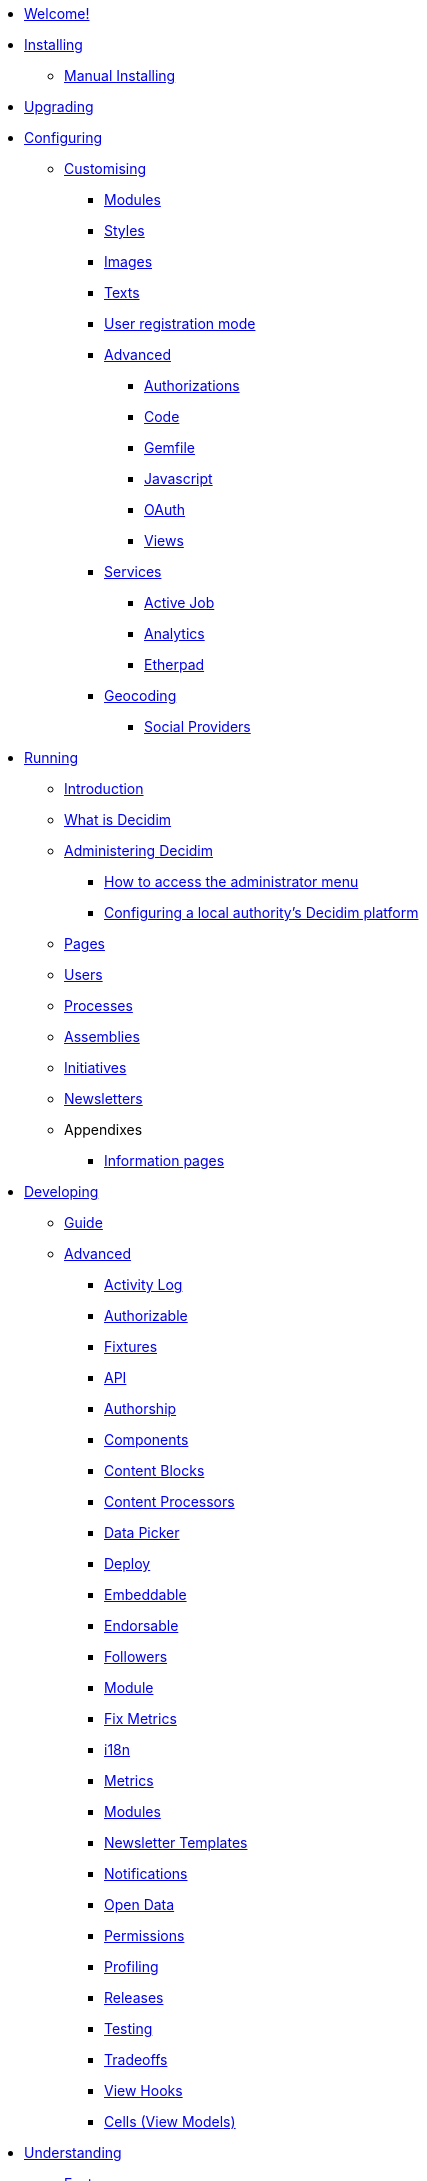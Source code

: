 * xref:decidim:ROOT:index.adoc[Welcome!]

* xref:decidim:installing:index.adoc[Installing]
** xref:decidim:installing:manual.adoc[Manual Installing]

* xref:decidim:installing:upgrading.adoc[Upgrading]

* xref:decidim:configuring:index.adoc[Configuring]
** xref:decidim:customising:index.adoc[Customising]
*** xref:decidim:customising:modules.adoc[Modules]
*** xref:decidim:customising:styles.adoc[Styles]
*** xref:decidim:customising:images.adoc[Images]
*** xref:decidim:customising:texts.adoc[Texts]
*** xref:decidim:customising:users_registration_mode.adoc[User registration mode]
*** xref:decidim:customising:advanced.adoc[Advanced]
**** xref:decidim:customising:authorizations.adoc[Authorizations]
**** xref:decidim:customising:code.adoc[Code]
**** xref:decidim:customising:gemfile.adoc[Gemfile]
**** xref:decidim:customising:javascript.adoc[Javascript]
**** xref:decidim:customising:oauth.adoc[OAuth]
**** xref:decidim:customising:views.adoc[Views]
*** xref:decidim:configuring:services:index.adoc[Services]
**** xref:decidim:services:activejob.adoc[Active Job]
**** xref:decidim:services:analytics.adoc[Analytics]
**** xref:decidim:services:etherpad.adoc[Etherpad]
*** xref:decidim:services:geocoding.adoc[Geocoding]
**** xref:decidim:services:social_providers.adoc[Social Providers]

* xref:decidim:running:index.adoc[Running]
** xref:decidim:running:introduction.adoc[Introduction]
** xref:decidim:running:what-is-decidim.adoc[What is Decidim]
** xref:decidim:running:administering-decidim.adoc[Administering Decidim]
*** xref:decidim:running:how-to-access-administrator-menu.adoc[How to access the administrator menu]
*** xref:decidim:running:configuring-local-authorities-decidim.adoc[Configuring a local authority’s Decidim platform]
** xref:decidim:running:pages.adoc[Pages]
** xref:decidim:running:users.adoc[Users]
** xref:decidim:running:processess.adoc[Processes]
** xref:decidim:running:assemblies.adoc[Assemblies]
** xref:decidim:running:initiatives.adoc[Initiatives]
** xref:decidim:running:newsletters.adoc[Newsletters]
** Appendixes
*** xref:decidim:running:information-pages.adoc[Information pages]

* xref:decidim:developing:index.adoc[Developing]
** xref:decidim:developing:guide.adoc[Guide]
** xref:decidim:developing:guide.adoc[Advanced]
*** xref:decidim:developing:activity_log.adoc[Activity Log]
*** xref:decidim:developing:add_authorizable_action.adoc[Authorizable]
*** xref:decidim:developing:adding_fixtures_aka_dummy_content.adoc[Fixtures]
*** xref:decidim:developing:api.adoc[API]
*** xref:decidim:developing:authorship.adoc[Authorship]
*** xref:decidim:developing:components.adoc[Components]
*** xref:decidim:developing:content_blocks.adoc[Content Blocks]
*** xref:decidim:developing:content_processors.adoc[Content Processors]
*** xref:decidim:developing:data-picker.adoc[Data Picker]
*** xref:decidim:developing:deploy.adoc[Deploy]
*** xref:decidim:developing:embeddable.adoc[Embeddable]
*** xref:decidim:developing:endorsable.adoc[Endorsable]
*** xref:decidim:developing:followers.adoc[Followers]
*** xref:decidim:developing:how_to_create_a_module.adoc[Module]
*** xref:decidim:developing:how_to_fix_metrics.adoc[Fix Metrics]
*** xref:decidim:developing:managing_translations_i18n.adoc[i18n]
*** xref:decidim:developing:metrics.adoc[Metrics]
*** xref:decidim:developing:modules.adoc[Modules]
*** xref:decidim:developing:newsletter_templates.adoc[Newsletter Templates]
*** xref:decidim:developing:notifications.adoc[Notifications]
*** xref:decidim:developing:open-data.adoc[Open Data]
*** xref:decidim:developing:permissions.adoc[Permissions]
*** xref:decidim:developing:profiling.adoc[Profiling]
*** xref:decidim:developing:releases.adoc[Releases]
*** xref:decidim:developing:testing.adoc[Testing]
*** xref:decidim:developing:tradeoffs.adoc[Tradeoffs]
*** xref:decidim:developing:view_hooks.adoc[View Hooks]
*** xref:decidim:developing:view_models_aka_cells.adoc[Cells (View Models)]

* xref:decidim:understanding:index.adoc[Understanding]
** xref:decidim:features:general-description.adoc[Features]
*** xref:decidim:features:participatory-spaces.adoc[Participatory spaces]
*** xref:decidim:features:components.adoc[Components]
*** xref:decidim:features:participants.adoc[Participants]
*** xref:decidim:features:general-features.adoc[General features]
*** xref:decidim:whitepaper:index.adoc[Whitepaper]
*** xref:decidim:whitepaper:decidim-a-brief-overview.adoc[Decidim: a brief overview]
** xref:decidim:understanding:social-contract.adoc[Social Contract]
// ** xref:decidim:understanding:governance.adoc[Project governance]
// ** xref:decidim:understanding:history.adoc[History of the project]
// ** xref:decidim:understanding:research.adoc[Research]
** xref:decidim:publications:index.adoc[Publications]
*** xref:decidim:publications:academic.adoc[Academic]
*** xref:decidim:publications:interviews.adoc[Interviews]
*** xref:decidim:publications:media.adoc[Media]
*** xref:decidim:publications:media-mentions.adoc[Media Mentions]
*** xref:decidim:publications:presentations.adoc[Presentations]
*** xref:decidim:publications:technical.adoc[Technical]
*** xref:decidim:publications:video-talks.adoc[Video Talks]

